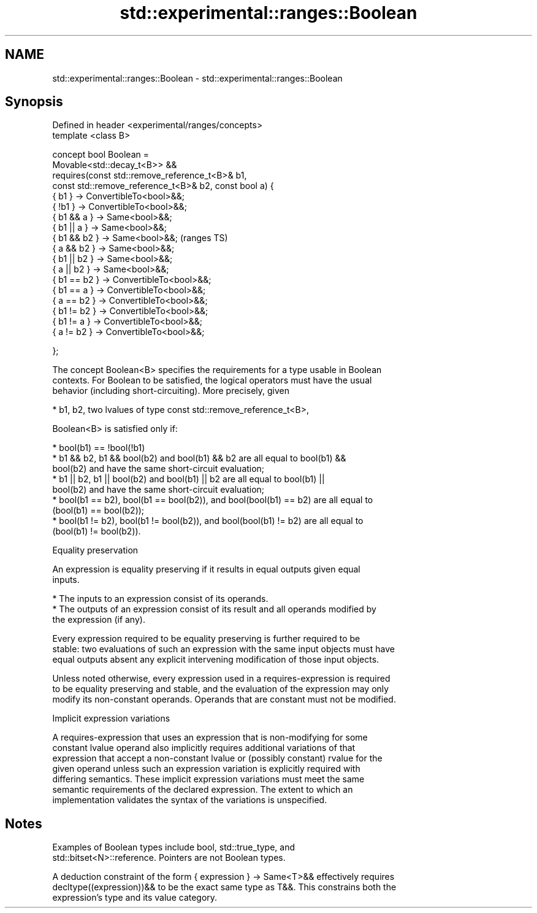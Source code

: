 .TH std::experimental::ranges::Boolean 3 "2021.11.17" "http://cppreference.com" "C++ Standard Libary"
.SH NAME
std::experimental::ranges::Boolean \- std::experimental::ranges::Boolean

.SH Synopsis
   Defined in header <experimental/ranges/concepts>
   template <class B>

   concept bool Boolean =
     Movable<std::decay_t<B>> &&
     requires(const std::remove_reference_t<B>& b1,
              const std::remove_reference_t<B>& b2, const bool a) {
       { b1 }       -> ConvertibleTo<bool>&&;
       { !b1 }      -> ConvertibleTo<bool>&&;
       { b1 && a }  -> Same<bool>&&;
       { b1 || a }  -> Same<bool>&&;
       { b1 && b2 } -> Same<bool>&&;                                 (ranges TS)
       { a && b2  } -> Same<bool>&&;
       { b1 || b2 } -> Same<bool>&&;
       { a || b2  } -> Same<bool>&&;
       { b1 == b2 } -> ConvertibleTo<bool>&&;
       { b1 == a  } -> ConvertibleTo<bool>&&;
       { a == b2  } -> ConvertibleTo<bool>&&;
       { b1 != b2 } -> ConvertibleTo<bool>&&;
       { b1 != a  } -> ConvertibleTo<bool>&&;
       { a != b2  } -> ConvertibleTo<bool>&&;

     };

   The concept Boolean<B> specifies the requirements for a type usable in Boolean
   contexts. For Boolean to be satisfied, the logical operators must have the usual
   behavior (including short-circuiting). More precisely, given

     * b1, b2, two lvalues of type const std::remove_reference_t<B>,

   Boolean<B> is satisfied only if:

     * bool(b1) == !bool(!b1)
     * b1 && b2, b1 && bool(b2) and bool(b1) && b2 are all equal to bool(b1) &&
       bool(b2) and have the same short-circuit evaluation;
     * b1 || b2, b1 || bool(b2) and bool(b1) || b2 are all equal to bool(b1) ||
       bool(b2) and have the same short-circuit evaluation;
     * bool(b1 == b2), bool(b1 == bool(b2)), and bool(bool(b1) == b2) are all equal to
       (bool(b1) == bool(b2));
     * bool(b1 != b2), bool(b1 != bool(b2)), and bool(bool(b1) != b2) are all equal to
       (bool(b1) != bool(b2)).

   Equality preservation

   An expression is equality preserving if it results in equal outputs given equal
   inputs.

     * The inputs to an expression consist of its operands.
     * The outputs of an expression consist of its result and all operands modified by
       the expression (if any).

   Every expression required to be equality preserving is further required to be
   stable: two evaluations of such an expression with the same input objects must have
   equal outputs absent any explicit intervening modification of those input objects.

   Unless noted otherwise, every expression used in a requires-expression is required
   to be equality preserving and stable, and the evaluation of the expression may only
   modify its non-constant operands. Operands that are constant must not be modified.

   Implicit expression variations

   A requires-expression that uses an expression that is non-modifying for some
   constant lvalue operand also implicitly requires additional variations of that
   expression that accept a non-constant lvalue or (possibly constant) rvalue for the
   given operand unless such an expression variation is explicitly required with
   differing semantics. These implicit expression variations must meet the same
   semantic requirements of the declared expression. The extent to which an
   implementation validates the syntax of the variations is unspecified.

.SH Notes

   Examples of Boolean types include bool, std::true_type, and
   std::bitset<N>::reference. Pointers are not Boolean types.

   A deduction constraint of the form { expression } -> Same<T>&& effectively requires
   decltype((expression))&& to be the exact same type as T&&. This constrains both the
   expression's type and its value category.
